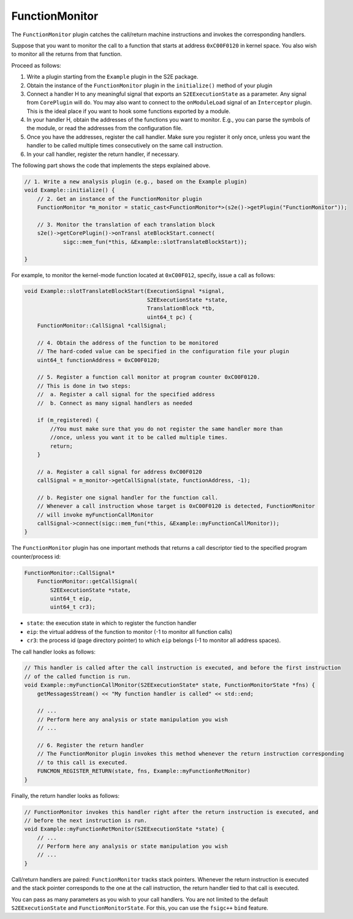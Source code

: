 ===============
FunctionMonitor
===============

The ``FunctionMonitor`` plugin catches the call/return machine instructions and invokes the corresponding handlers.

Suppose that you want to monitor the call to a function that starts at address ``0xC00F0120`` in kernel space. You also
wish to monitor all the returns from that function.

Proceed as follows:

1. Write a plugin starting from the ``Example`` plugin in the S2E package.
2. Obtain the instance of the ``FunctionMonitor`` plugin in the ``initialize()``  method of your plugin
3. Connect a handler H to any meaningful signal that exports an ``S2EExecutionState``  as a parameter. Any signal from
   ``CorePlugin`` will do. You may also want to connect to the ``onModuleLoad`` signal of an ``Interceptor`` plugin.
   This is the ideal place if you want to hook some  functions exported by a module.
4. In your handler H, obtain the addresses of the functions you want to monitor. E.g., you can parse the symbols of the
   module, or read the addresses from the configuration file.
5. Once you have the addresses, register the call handler. Make sure you register it only once, unless you want the
   handler to be called multiple times consecutively on the same call instruction.
6. In your call handler, register the return handler, if necessary.

The following part shows the code that implements the steps explained above.

.. code-block:: cpp

    // 1. Write a new analysis plugin (e.g., based on the Example plugin)
    void Example::initialize() {
        // 2. Get an instance of the FunctionMonitor plugin
        FunctionMonitor *m_monitor = static_cast<FunctionMonitor*>(s2e()->getPlugin("FunctionMonitor"));

        // 3. Monitor the translation of each translation block
        s2e()->getCorePlugin()->onTransl ateBlockStart.connect(
                sigc::mem_fun(*this, &Example::slotTranslateBlockStart));

    }

For example, to monitor the kernel-mode function located at ``0xC00F012``, specify, issue a call as follows:

.. code-block:: cpp

    void Example::slotTranslateBlockStart(ExecutionSignal *signal,
                                          S2EExecutionState *state,
                                          TranslationBlock *tb,
                                          uint64_t pc) {
        FunctionMonitor::CallSignal *callSignal;

        // 4. Obtain the address of the function to be monitored
        // The hard-coded value can be specified in the configuration file your plugin
        uint64_t functionAddress = 0xC00F0120;

        // 5. Register a function call monitor at program counter 0xC00F0120.
        // This is done in two steps:
        //  a. Register a call signal for the specified address
        //  b. Connect as many signal handlers as needed

        if (m_registered) {
            //You must make sure that you do not register the same handler more than
            //once, unless you want it to be called multiple times.
            return;
        }

        // a. Register a call signal for address 0xC00F0120
        callSignal = m_monitor->getCallSignal(state, functionAddress, -1);

        // b. Register one signal handler for the function call.
        // Whenever a call instruction whose target is 0xC00F0120 is detected, FunctionMonitor
        // will invoke myFunctionCallMonitor
        callSignal->connect(sigc::mem_fun(*this, &Example::myFunctionCallMonitor));
    }

The ``FunctionMonitor`` plugin has one important methods that returns a call descriptor tied to the specified program
counter/process id:

.. code-block:: cpp

    FunctionMonitor::CallSignal*
        FunctionMonitor::getCallSignal(
            S2EExecutionState *state,
            uint64_t eip,
            uint64_t cr3);

* ``state``: the execution state in which to register the function handler
* ``eip``: the virtual address of the function to monitor (-1 to monitor all function calls)
* ``cr3``: the process id (page directory pointer) to which ``eip`` belongs (-1 to monitor all address spaces).

The call handler looks as follows:

.. code-block:: cpp

    // This handler is called after the call instruction is executed, and before the first instruction
    // of the called function is run.
    void Example::myFunctionCallMonitor(S2EExecutionState* state, FunctionMonitorState *fns) {
        getMessagesStream() << "My function handler is called" << std::end;

        // ...
        // Perform here any analysis or state manipulation you wish
        // ...

        // 6. Register the return handler
        // The FunctionMonitor plugin invokes this method whenever the return instruction corresponding
        // to this call is executed.
        FUNCMON_REGISTER_RETURN(state, fns, Example::myFunctionRetMonitor)
    }

Finally, the return handler looks as follows:

.. code-block:: cpp

    // FunctionMonitor invokes this handler right after the return instruction is executed, and
    // before the next instruction is run.
    void Example::myFunctionRetMonitor(S2EExecutionState *state) {
        // ...
        // Perform here any analysis or state manipulation you wish
        // ...
    }

Call/return handlers are paired: ``FunctionMonitor`` tracks stack pointers. Whenever the return instruction is executed
and the  stack pointer corresponds to the one at the call instruction, the return handler tied to that call is
executed.

You can pass as many parameters as you wish to your call handlers. You are not limited to the default
``S2EExecutionState`` and ``FunctionMonitorState``. For this, you can use the ``fsigc++``  ``bind`` feature.
